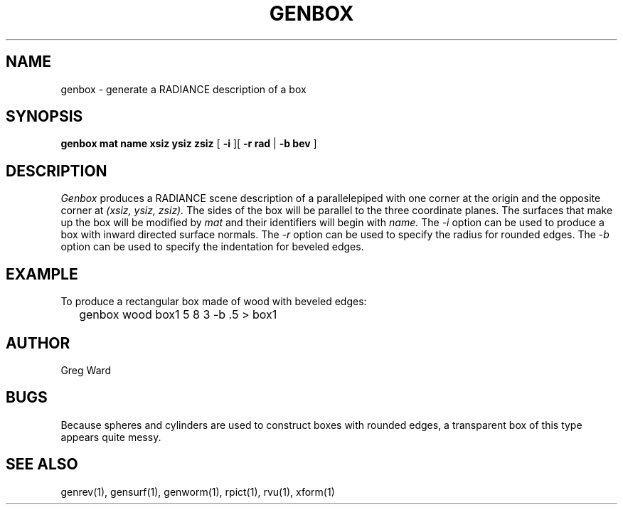 .\" RCSid "$Id$"
.TH GENBOX 1 11/15/93 RADIANCE
.SH NAME
genbox - generate a RADIANCE description of a box
.SH SYNOPSIS
.B "genbox mat name xsiz ysiz zsiz"
[
.B \-i
][
.B "\-r rad"
|
.B "\-b bev"
]
.SH DESCRIPTION
.I Genbox
produces a RADIANCE scene description of a parallelepiped
with one corner at the origin and the opposite corner at
.I "(xsiz, ysiz, zsiz)."
The sides of the box will be parallel to the three coordinate
planes.
The surfaces that make up the box will be modified by
.I mat
and their identifiers will begin with
.I name.
The
.I \-i
option can be used to produce a box with inward directed surface
normals.
The
.I \-r
option can be used to specify the radius for rounded edges.
The
.I \-b
option can be used to specify the indentation for beveled edges.
.SH EXAMPLE
To produce a rectangular box made of wood with beveled edges:
.IP "" .2i
genbox wood box1 5 8 3 -b .5 > box1
.SH AUTHOR
Greg Ward
.SH BUGS
Because spheres and cylinders are used to construct boxes with
rounded edges, a transparent box of this type appears quite messy.
.SH "SEE ALSO"
genrev(1), gensurf(1), genworm(1), rpict(1), rvu(1), xform(1)
